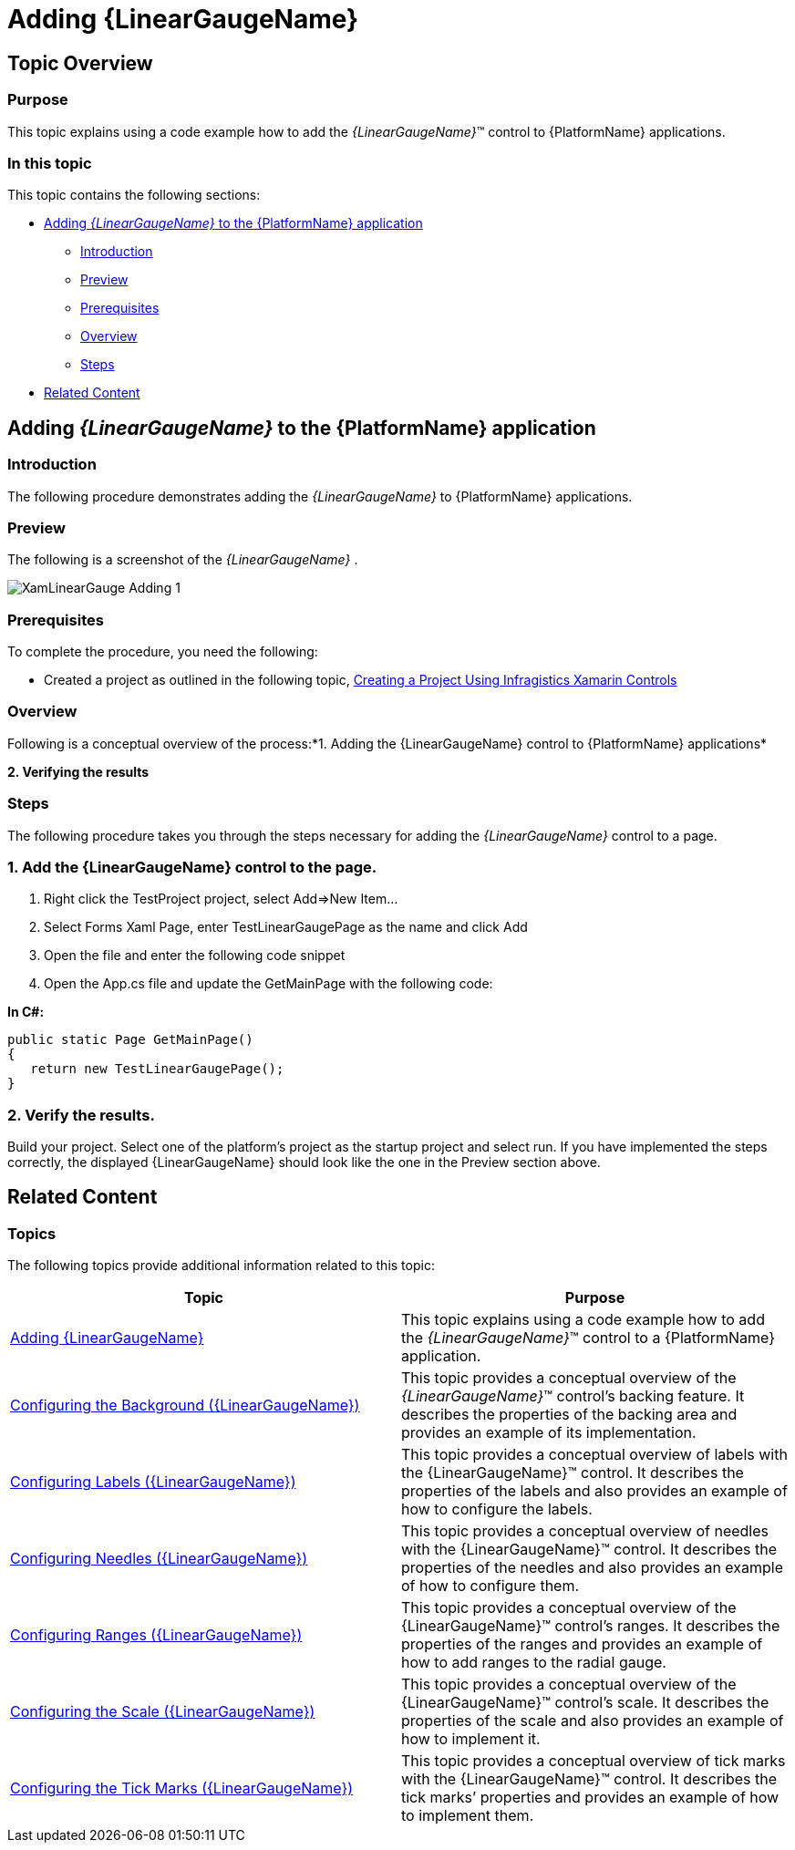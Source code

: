 ﻿////

|metadata|
{
    "name": "xamarin-adding-linear-gauge",
    "controlName": ["{LinearGaugeName}"],
    "tags": [],
    "guid": "48b03f2f-de6f-4fa3-b0ed-b6e9d0bf0722",  
    "buildFlags": ["xamarin"],
    "createdOn": "2015-01-21T21:35:37.405694Z"
}
|metadata|
////

= Adding {LinearGaugeName}

== Topic Overview

=== Purpose

This topic explains using a code example how to add the  _{LinearGaugeName}_™ control to {PlatformName} applications.

=== In this topic

This topic contains the following sections:

* <<Adding,Adding  _{LinearGaugeName}_   to the {PlatformName} application>>

** <<Introduction,Introduction>>
** <<Preview,Preview>>
** <<Prerequisites,Prerequisites>>
** <<Overview,Overview>>
** <<Steps,Steps>>

* <<RelatedContent,Related Content>>

[[Adding]]
== Adding  _{LinearGaugeName}_   to the {PlatformName} application

[[Introduction]]

=== Introduction

The following procedure demonstrates adding the  _{LinearGaugeName}_   to {PlatformName} applications.

[[Preview]]

=== Preview

The following is a screenshot of the  _{LinearGaugeName}_  .

image::images/XamLinearGauge_Adding_1.png[]

[[Prerequisites]]

=== Prerequisites

To complete the procedure, you need the following:

* Created a project as outlined in the following topic, link:xamarin-project-with-infragistics-controls.html[Creating a Project Using Infragistics Xamarin Controls]

[[Overview]]

=== Overview

Following is a conceptual overview of the process:*1. Adding the {LinearGaugeName} control to {PlatformName} applications*

*2. Verifying the results*

[[Steps]]

=== Steps

The following procedure takes you through the steps necessary for adding the  _{LinearGaugeName}_  control to a page.

=== 1. Add the {LinearGaugeName} control to the page.

[start=1]
. Right click the TestProject project, select Add=>New Item...
[start=2]
. Select Forms Xaml Page, enter TestLinearGaugePage as the name and click Add
[start=3]
. Open the file and enter the following code snippet

ifdef::xaml[]

*In XAML:*

----
<?xml version="1.0" encoding="utf-8" ?>
<ContentPage xmlns="http://xamarin.com/schemas/2014/forms"
    xmlns:x="http://schemas.microsoft.com/winfx/2009/xaml"
    x:Class="TestLinearGaugeApp.TestLinearGaugePage"
    xmlns:ig="clr-namespace:Infragistics.XF.Controls;assembly=InfragisticsXF.Controls.Gauges" >
   <ig:XFLinearGauge Grid.Row="3"
                    MinimumValue="5"
                    MaximumValue="55"
                    Value="43">
      <ig:XFLinearGauge.Ranges>
         <ig:LinearGraphRange StartValue="5"
                            EndValue="15"
                            Brush="Red" />
         <ig:LinearGraphRange StartValue="15"
                            EndValue="30"
                            Brush="Yellow" />
         <ig:LinearGraphRange StartValue="30"
                            EndValue="55"
                            Brush="Green"/>
      </ig:XFLinearGauge.Ranges>
   </ig:XFLinearGauge>
</ContentPage>
----

endif::xaml[]

[start=4]
. Open the App.cs file and update the GetMainPage with the following code:

*In C#:*

----
public static Page GetMainPage()
{
   return new TestLinearGaugePage();
}
----

=== 2. Verify the results.

Build your project. Select one of the platform's project as the startup project and select run. If you have implemented the steps correctly, the displayed {LinearGaugeName} should look like the one in the Preview section above.

[[_Ref348111483]]

[[RelatedContent]]

== Related Content

=== Topics

The following topics provide additional information related to this topic:

[options="header", cols="a,a"]
|====
|Topic|Purpose

| link:radialgauge-getting-started-with-radialgauge.html[Adding {LinearGaugeName}]
|This topic explains using a code example how to add the _{LinearGaugeName}_™ control to a {PlatformName} application.

| link:radialgauge-configuring-the-backing.html[Configuring the Background ({LinearGaugeName})]
|This topic provides a conceptual overview of the _{LinearGaugeName}_™ control’s backing feature. It describes the properties of the backing area and provides an example of its implementation.

| link:radialgauge-configuring-labels.html[Configuring Labels ({LinearGaugeName})]
|This topic provides a conceptual overview of labels with the {LinearGaugeName}™ control. It describes the properties of the labels and also provides an example of how to configure the labels.

| link:radialgauge-configuring-needles.html[Configuring Needles ({LinearGaugeName})]
|This topic provides a conceptual overview of needles with the {LinearGaugeName}™ control. It describes the properties of the needles and also provides an example of how to configure them.

| link:radialgauge-configuring-ranges.html[Configuring Ranges ({LinearGaugeName})]
|This topic provides a conceptual overview of the {LinearGaugeName}™ control’s ranges. It describes the properties of the ranges and provides an example of how to add ranges to the radial gauge.

| link:radialgauge-configuring-the-scale.html[Configuring the Scale ({LinearGaugeName})]
|This topic provides a conceptual overview of the {LinearGaugeName}™ control’s scale. It describes the properties of the scale and also provides an example of how to implement it.

| link:radialgauge-configuring-tick-marks.html[Configuring the Tick Marks ({LinearGaugeName})]
|This topic provides a conceptual overview of tick marks with the {LinearGaugeName}™ control. It describes the tick marks’ properties and provides an example of how to implement them.

|====

ifdef::sl[]

=== Samples

ifdef::sl,wpf[]
The following samples provide additional information related to this topic.
endif::sl,wpf[]

[options="header", cols="a,a"]
|====
|pick:[sl.wpf="Sample"] |pick:[sl.wpf="Purpose"] 

|pick:[sl,wpf=" link:{SamplesURL}/radial-gauge/#/bind-to-live-data[Bind to Live Data]"]
|
ifdef::sl,wpf[] 

In this sample, the gauge’s needle value is bound to live data and updated once every five seconds in the Tick event handler of a Timer. 

endif::sl,wpf[]

|pick:[sl,wpf=" link:{SamplesURL}/radial-gauge/#/events[Events]"]
|
ifdef::sl,wpf[] 

This sample demonstrates the Radial Gauge control’s events. You can watch the events in the Events Log below. 

endif::sl,wpf[]

|pick:[sl,wpf=" link:{SamplesURL}/radial-gauge/#/gauge-animation[Gauge Animation]"]
|pick:[sl,wpf="This sample demonstrates how you can easily animate the Radial Gauge by setting the"] pick:[sl,wpf=" link:{LinearGaugeLink}.{LinearGaugeName}~transitionduration.html[TransitionDuration]"] pick:[sl,wpf="property."]

|pick:[sl,wpf=" link:{SamplesURL}/radial-gauge/#/gauge-needle[Gauge Needle]"]
|
ifdef::sl,wpf[] 

Displayed as a pointer, the Needle indicates a single value on a scale. The options pane below allows you to interact with the Radial Gauge control’s Needle. 

endif::sl,wpf[]

|pick:[sl,wpf=" link:{SamplesURL}/radial-gauge/#/label-settings[Label Settings]"]
|pick:[sl,wpf="This sample demonstrates how to configure the Radial Gauge control’s Label settings. Use the slider to see how the"] pick:[sl,wpf=" link:{LinearGaugeLink}.{LinearGaugeName}~labelinterval.html[LabelInterval]"] pick:[sl,wpf="and"] pick:[sl,wpf=" link:{LinearGaugeLink}.{LinearGaugeName}~labelextent.html[LabelExtent]"] pick:[sl,wpf="properties affect the Label."]

|pick:[sl,wpf=" link:{SamplesURL}/radial-gauge/#/needle-dragging[Needle Dragging]"]
|
ifdef::sl,wpf[] 

This sample demonstrates how you can drag the Radial Gauge control’s needle by using the Mouse events. 

endif::sl,wpf[]

|pick:[sl,wpf=" link:{SamplesURL}/radial-gauge/#/range[Range]"]
|
ifdef::sl,wpf[] 

A range is a visual element that highlights a specified range of values on a scale. Use the options pane below to set the Radial Gauge control’s Range properties. 

endif::sl,wpf[]

|pick:[sl,wpf=" link:{SamplesURL}/radial-gauge/#/scale-settings[Scale Settings]"]
|
ifdef::sl,wpf[] 

A scale defines a range of values in the Radial Gauge. Use the options pane below to set the Radial Gauge control’s Scale properties. 

endif::sl,wpf[]

|pick:[sl,wpf=" link:{SamplesURL}/radial-gauge/#/tickmarks[Tick Marks]"]
|
ifdef::sl,wpf[] 

Tick marks can be displayed at every user specified interval on a gauge. Use the options pane below to set the Radial Gauge control’s Tick Mark properties. 

endif::sl,wpf[]

|====

endif::sl[]